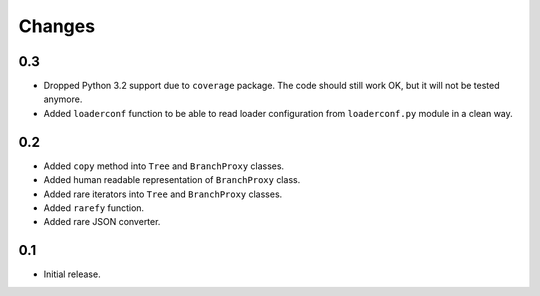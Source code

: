 Changes
=======

0.3
---

*   Dropped Python 3.2 support due to ``coverage`` package.  The code should
    still work OK, but it will not be tested anymore.
*   Added ``loaderconf`` function to be able to read loader configuration
    from ``loaderconf.py`` module in a clean way.


0.2
---

*   Added ``copy`` method into ``Tree`` and ``BranchProxy`` classes.
*   Added human readable representation of ``BranchProxy`` class.
*   Added rare iterators into ``Tree`` and ``BranchProxy`` classes.
*   Added ``rarefy`` function.
*   Added rare JSON converter.

0.1
---

*   Initial release.
